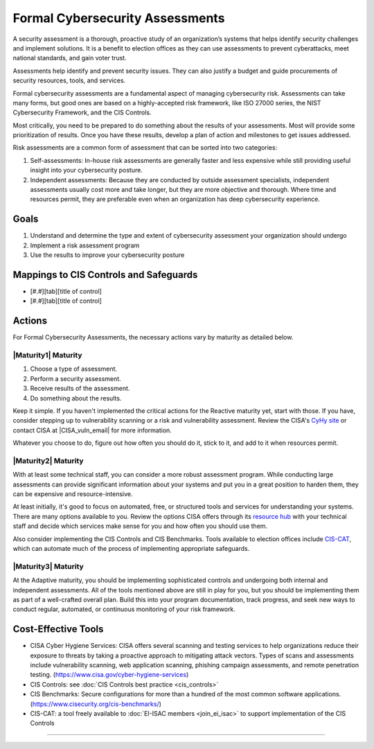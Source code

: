 ..
  Created by: mike garcia
  To: BP for formal assessment

.. |bp_title| replace:: Formal Cybersecurity Assessments

|bp_title|
----------------------------------------------

A security assessment is a thorough, proactive study of an organization’s systems that helps identify security challenges and implement solutions. It is a benefit to election offices as they can use assessments to prevent cyberattacks, meet national standards, and gain voter trust.

Assessments help identify and prevent security issues. They can also justify a budget and guide procurements of security resources, tools, and services.

Formal cybersecurity assessments are a fundamental aspect of managing cybersecurity risk. Assessments can take many forms, but good ones are based on a highly-accepted risk framework, like ISO 27000 series, the NIST Cybersecurity Framework, and the CIS Controls.

Most critically, you need to be prepared to do something about the results of your assessments. Most will provide some prioritization of results. Once you have these results, develop a plan of action and milestones to get issues addressed.

Risk assessments are a common form of assessment that can be sorted into two categories:

#. Self-assessments: In-house risk assessments are generally faster and less expensive while still providing useful insight into your cybersecurity posture.
#. Independent assessments: Because they are conducted by outside assessment specialists, independent assessments usually cost more and take longer, but they are more objective and thorough. Where time and resources permit, they are preferable even when an organization has deep cybersecurity experience.


Goals
**********************************************

#. Understand and determine the type and extent of cybersecurity assessment your organization should undergo
#. Implement a risk assessment program
#. Use the results to improve your cybersecurity posture

Mappings to CIS Controls and Safeguards
**********************************************

- [#.#][tab][title of control]
- [#.#][tab][title of control]

Actions
**********************************************

For |bp_title|, the necessary actions vary by maturity as detailed below.

|Maturity1| Maturity
&&&&&&&&&&&&&&&&&&&&&&&&&&&&&&&&&&&&&&&&&&&&&&

#.  Choose a type of assessment.
#.  Perform a security assessment.
#.  Receive results of  the assessment.
#.  Do something about the results.

Keep it simple. If you haven't implemented the critical actions for the Reactive maturity yet, start with those. If you have, consider stepping up to vulnerability scanning or a risk and vulnerability assessment. Review the CISA's `CyHy site <https://www.cisa.gov/cyber-hygiene-services>`_ or contact CISA at |CISA_vuln_email| for more information.

Whatever you choose to do, figure out how often you should do it, stick to it, and add to it when resources permit.

|Maturity2| Maturity
&&&&&&&&&&&&&&&&&&&&&&&&&&&&&&&&&&&&&&&&&&&&&&

With at least some technical staff, you can consider a more robust assessment program. While conducting large assessments can provide significant information about your systems and put you in a great position to harden them, they can be expensive and resource-intensive.

At least initially, it's good to focus on automated, free, or structured tools and services for understanding your systems. There are many options available to you. Review the options CISA offers through its `resource hub <https://www.cisa.gov/cyber-resource-hub>`_ with your technical staff and decide which services make sense for you and how often you should use them.

Also consider implementing the CIS Controls and CIS Benchmarks. Tools available to election offices include `CIS-CAT <https://www.cisecurity.org/insights/blog/cis-csat-free-tool-assessing-implementation-of-cis-controls>`_, which can automate much of the process of implementing appropriate safeguards.

|Maturity3| Maturity
&&&&&&&&&&&&&&&&&&&&&&&&&&&&&&&&&&&&&&&&&&&&&&

At the Adaptive maturity, you should be implementing sophisticated controls and undergoing both internal and independent assessments. All of the tools mentioned above are still in play for you, but you should be implementing them as part of a well-crafted overall plan. Build this into your program documentation, track progress, and seek new ways to conduct regular, automated, or continuous monitoring of your risk framework.

Cost-Effective Tools
**********************************************

*  CISA Cyber Hygiene Services: CISA offers several scanning and testing services to help organizations reduce their exposure to threats by taking a proactive approach to mitigating attack vectors. Types of scans and assessments include vulnerability scanning, web application scanning, phishing campaign assessments, and remote penetration testing. (https://www.cisa.gov/cyber-hygiene-services)
*  CIS Controls: see :doc:`CIS Controls best practice <cis_controls>`
*  CIS Benchmarks: Secure configurations for more than a hundred of the most common software applications. (https://www.cisecurity.org/cis-benchmarks/)
*  CIS-CAT: a tool freely available to :doc:`EI-ISAC members <join_ei_isac>` to support implementation of the CIS Controls

-----------------------------------------------
